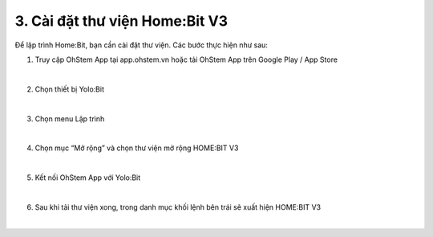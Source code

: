 3. Cài đặt thư viện Home:Bit V3
=========================================

Để lập trình Home:Bit, bạn cần cài đặt thư viện. Các bước thực hiện như sau:

1. Truy cập OhStem App tại app.ohstem.vn hoặc tải OhStem App trên Google Play / App Store

.. image:: images/homebit_15.png
    :width: 400px
    :align: center 
|
2. Chọn thiết bị Yolo:Bit

.. image:: images/homebit_16.png
    :width: 400px
    :align: center 
|
3. Chọn menu Lập trình

.. image:: images/homebit_17.png
    :width: 400px
    :align: center 
|

4. Chọn mục “Mở rộng” và chọn thư viện mở rộng HOME:BIT V3

.. image:: images/homebit_18.png
    :width: 400px
    :align: center 
|
5. Kết nối OhStem App với Yolo:Bit

.. image:: images/homebit_19.png
    :width: 400px
    :align: center 
|
6. Sau khi tải thư viện xong, trong danh mục khối lệnh bên trái sẽ xuất hiện HOME:BIT V3

.. image:: images/homebit_20.png
    :width: 400px
    :align: center 
|